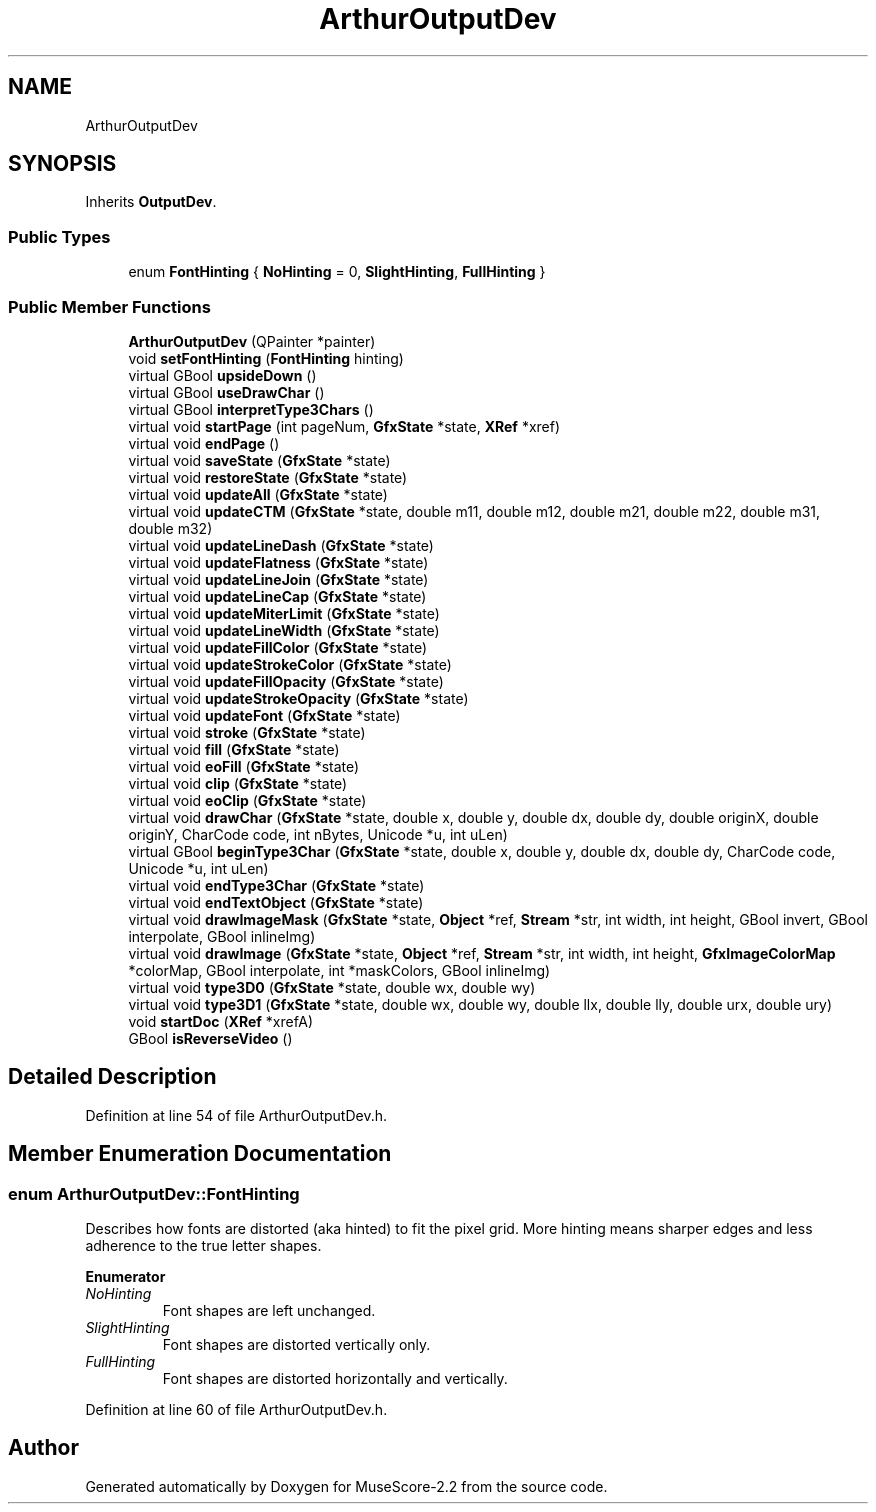 .TH "ArthurOutputDev" 3 "Mon Jun 5 2017" "MuseScore-2.2" \" -*- nroff -*-
.ad l
.nh
.SH NAME
ArthurOutputDev
.SH SYNOPSIS
.br
.PP
.PP
Inherits \fBOutputDev\fP\&.
.SS "Public Types"

.in +1c
.ti -1c
.RI "enum \fBFontHinting\fP { \fBNoHinting\fP = 0, \fBSlightHinting\fP, \fBFullHinting\fP }"
.br
.in -1c
.SS "Public Member Functions"

.in +1c
.ti -1c
.RI "\fBArthurOutputDev\fP (QPainter *painter)"
.br
.ti -1c
.RI "void \fBsetFontHinting\fP (\fBFontHinting\fP hinting)"
.br
.ti -1c
.RI "virtual GBool \fBupsideDown\fP ()"
.br
.ti -1c
.RI "virtual GBool \fBuseDrawChar\fP ()"
.br
.ti -1c
.RI "virtual GBool \fBinterpretType3Chars\fP ()"
.br
.ti -1c
.RI "virtual void \fBstartPage\fP (int pageNum, \fBGfxState\fP *state, \fBXRef\fP *xref)"
.br
.ti -1c
.RI "virtual void \fBendPage\fP ()"
.br
.ti -1c
.RI "virtual void \fBsaveState\fP (\fBGfxState\fP *state)"
.br
.ti -1c
.RI "virtual void \fBrestoreState\fP (\fBGfxState\fP *state)"
.br
.ti -1c
.RI "virtual void \fBupdateAll\fP (\fBGfxState\fP *state)"
.br
.ti -1c
.RI "virtual void \fBupdateCTM\fP (\fBGfxState\fP *state, double m11, double m12, double m21, double m22, double m31, double m32)"
.br
.ti -1c
.RI "virtual void \fBupdateLineDash\fP (\fBGfxState\fP *state)"
.br
.ti -1c
.RI "virtual void \fBupdateFlatness\fP (\fBGfxState\fP *state)"
.br
.ti -1c
.RI "virtual void \fBupdateLineJoin\fP (\fBGfxState\fP *state)"
.br
.ti -1c
.RI "virtual void \fBupdateLineCap\fP (\fBGfxState\fP *state)"
.br
.ti -1c
.RI "virtual void \fBupdateMiterLimit\fP (\fBGfxState\fP *state)"
.br
.ti -1c
.RI "virtual void \fBupdateLineWidth\fP (\fBGfxState\fP *state)"
.br
.ti -1c
.RI "virtual void \fBupdateFillColor\fP (\fBGfxState\fP *state)"
.br
.ti -1c
.RI "virtual void \fBupdateStrokeColor\fP (\fBGfxState\fP *state)"
.br
.ti -1c
.RI "virtual void \fBupdateFillOpacity\fP (\fBGfxState\fP *state)"
.br
.ti -1c
.RI "virtual void \fBupdateStrokeOpacity\fP (\fBGfxState\fP *state)"
.br
.ti -1c
.RI "virtual void \fBupdateFont\fP (\fBGfxState\fP *state)"
.br
.ti -1c
.RI "virtual void \fBstroke\fP (\fBGfxState\fP *state)"
.br
.ti -1c
.RI "virtual void \fBfill\fP (\fBGfxState\fP *state)"
.br
.ti -1c
.RI "virtual void \fBeoFill\fP (\fBGfxState\fP *state)"
.br
.ti -1c
.RI "virtual void \fBclip\fP (\fBGfxState\fP *state)"
.br
.ti -1c
.RI "virtual void \fBeoClip\fP (\fBGfxState\fP *state)"
.br
.ti -1c
.RI "virtual void \fBdrawChar\fP (\fBGfxState\fP *state, double x, double y, double dx, double dy, double originX, double originY, CharCode code, int nBytes, Unicode *u, int uLen)"
.br
.ti -1c
.RI "virtual GBool \fBbeginType3Char\fP (\fBGfxState\fP *state, double x, double y, double dx, double dy, CharCode code, Unicode *u, int uLen)"
.br
.ti -1c
.RI "virtual void \fBendType3Char\fP (\fBGfxState\fP *state)"
.br
.ti -1c
.RI "virtual void \fBendTextObject\fP (\fBGfxState\fP *state)"
.br
.ti -1c
.RI "virtual void \fBdrawImageMask\fP (\fBGfxState\fP *state, \fBObject\fP *ref, \fBStream\fP *str, int width, int height, GBool invert, GBool interpolate, GBool inlineImg)"
.br
.ti -1c
.RI "virtual void \fBdrawImage\fP (\fBGfxState\fP *state, \fBObject\fP *ref, \fBStream\fP *str, int width, int height, \fBGfxImageColorMap\fP *colorMap, GBool interpolate, int *maskColors, GBool inlineImg)"
.br
.ti -1c
.RI "virtual void \fBtype3D0\fP (\fBGfxState\fP *state, double wx, double wy)"
.br
.ti -1c
.RI "virtual void \fBtype3D1\fP (\fBGfxState\fP *state, double wx, double wy, double llx, double lly, double urx, double ury)"
.br
.ti -1c
.RI "void \fBstartDoc\fP (\fBXRef\fP *xrefA)"
.br
.ti -1c
.RI "GBool \fBisReverseVideo\fP ()"
.br
.in -1c
.SH "Detailed Description"
.PP 
Definition at line 54 of file ArthurOutputDev\&.h\&.
.SH "Member Enumeration Documentation"
.PP 
.SS "enum \fBArthurOutputDev::FontHinting\fP"
Describes how fonts are distorted (aka hinted) to fit the pixel grid\&. More hinting means sharper edges and less adherence to the true letter shapes\&. 
.PP
\fBEnumerator\fP
.in +1c
.TP
\fB\fINoHinting \fP\fP
Font shapes are left unchanged\&. 
.TP
\fB\fISlightHinting \fP\fP
Font shapes are distorted vertically only\&. 
.TP
\fB\fIFullHinting \fP\fP
Font shapes are distorted horizontally and vertically\&. 
.PP
Definition at line 60 of file ArthurOutputDev\&.h\&.

.SH "Author"
.PP 
Generated automatically by Doxygen for MuseScore-2\&.2 from the source code\&.
